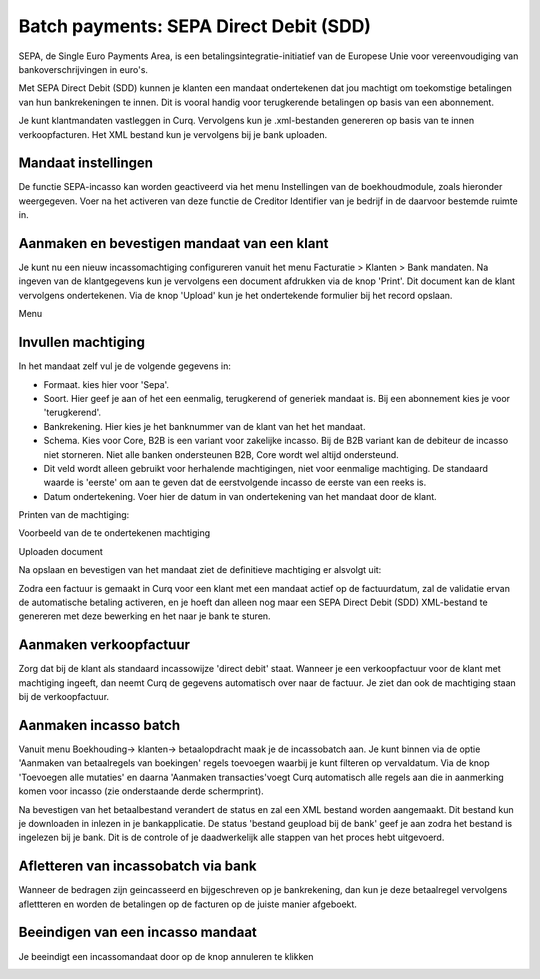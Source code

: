 Batch payments: SEPA Direct Debit (SDD)
=========================================================================

SEPA, de Single Euro Payments Area, is een betalingsintegratie-initiatief van de Europese Unie voor vereenvoudiging van bankoverschrijvingen in euro's. 

Met SEPA Direct Debit (SDD) kunnen je klanten een mandaat ondertekenen dat jou machtigt om toekomstige betalingen van hun bankrekeningen te innen. Dit is vooral handig voor terugkerende betalingen op basis van een abonnement.

Je kunt klantmandaten vastleggen in Curq. Vervolgens kun je .xml-bestanden genereren op basis van te innen verkoopfacturen. Het XML bestand kun je vervolgens bij je bank uploaden.

Mandaat instellingen
-------------------------------------------------------------------------

De functie SEPA-incasso kan worden geactiveerd via het menu Instellingen van de boekhoudmodule, zoals hieronder weergegeven. Voer na het activeren van deze functie de Creditor Identifier van je bedrijf in de daarvoor bestemde ruimte in.

.. image:: Media/direct_debit_incassant_id.png
       :width: 6.3in
       :height: 2.93264in

Aanmaken en bevestigen mandaat van een klant
-------------------------------------------------------------------------
Je kunt nu een nieuw incassomachtiging configureren vanuit het menu Facturatie > Klanten > Bank mandaten. Na ingeven van de klantgegevens kun je vervolgens een document afdrukken via de knop 'Print'. Dit document kan de klant vervolgens ondertekenen. Via de knop 'Upload' kun je het ondertekende formulier bij het record opslaan.

Menu

.. image:: Media/direct_debit_menu_mandaten.png
       :width: 6.3in
       :height: 2.93264in

Invullen machtiging
-------------------------------------------------------------------------
In het mandaat zelf vul je de volgende gegevens in:

* Formaat. kies hier voor 'Sepa'.
* Soort. Hier geef je aan of het een eenmalig, terugkerend of generiek mandaat is. Bij een abonnement kies je voor 'terugkerend'.
* Bankrekening. Hier kies je het banknummer van de klant van het het mandaat.
* Schema. Kies voor Core, B2B is een variant voor zakelijke incasso. Bij de B2B variant kan de debiteur de incasso niet storneren. Niet alle banken ondersteunen B2B, Core wordt wel altijd ondersteund.
* Dit veld wordt alleen gebruikt voor herhalende machtigingen, niet voor eenmalige machtiging. De standaard waarde is 'eerste' om aan te geven dat de eerstvolgende incasso de eerste van een reeks is.
* Datum ondertekening. Voer hier de datum in van ondertekening van het mandaat door de klant.


Printen van de machtiging:

.. image:: Media/direct_debit_printen_mandaat.png
       :width: 6.3in
       :height: 2.93264in

Voorbeeld van de te ondertekenen machtiging

.. image:: Media/direct_debit_voorbeeld_mandaat.png
       :width: 6.3in
       :height: 2.93264in

Uploaden document

.. image:: Media/direct_debit_uploaden_mandaat.png
       :width: 6.3in
       :height: 2.93264in

Na opslaan en bevestigen van het mandaat ziet de definitieve machtiging er alsvolgt uit:

.. image:: Media/direct_debit_bevestigde_machtiging.png
       :width: 6.3in
       :height: 2.93264in

Zodra een factuur is gemaakt in Curq voor een klant met een mandaat actief op de factuurdatum, zal de validatie ervan de automatische betaling activeren, en je hoeft dan alleen nog maar een SEPA Direct Debit (SDD) XML-bestand te genereren met deze bewerking en het naar je bank te sturen.

Aanmaken verkoopfactuur
-------------------------------------------------------------------------
Zorg dat bij de klant als standaard incassowijze 'direct debit' staat. Wanneer je een verkoopfactuur voor de klant met machtiging ingeeft, dan neemt Curq de gegevens automatisch over naar de factuur. Je ziet dan ook de machtiging staan bij de verkoopfactuur.

.. image:: Media/direct_debit_aanmaken_verkoopfactuur.png
       :width: 6.3in
       :height: 2.93264in

Aanmaken incasso batch
-------------------------------------------------------------------------
Vanuit menu Boekhouding-> klanten-> betaalopdracht maak je de incassobatch aan. Je kunt binnen via de optie 'Aanmaken van betaalregels van boekingen' regels toevoegen waarbij je kunt filteren op vervaldatum. Via de knop 'Toevoegen alle mutaties' en daarna 'Aanmaken transacties'voegt Curq automatisch alle regels aan die in aanmerking komen voor incasso (zie onderstaande derde schermprint).

.. image:: Media/direct_debit_aanmaken_incassobatch.png
       :width: 6.3in
       :height: 2.93264in

.. image:: Media/direct_debit_aanmaken_incassobatch_2.png
       :width: 6.3in
       :height: 2.93264in

.. image:: Media/direct_debit_aanmaken_incassobatch_1.png
       :width: 6.3in
       :height: 2.93264in

Na bevestigen van het betaalbestand verandert de status en zal een XML bestand worden aangemaakt. Dit bestand kun je downloaden in inlezen in je bankapplicatie. De status 'bestand geupload bij de bank' geef je aan zodra het bestand is ingelezen bij je bank. Dit is de controle of je daadwerkelijk alle stappen van het proces hebt uitgevoerd.

Afletteren van incassobatch via bank
-------------------------------------------------------------------------
Wanneer de bedragen zijn geincasseerd en bijgeschreven op je bankrekening, dan kun je deze betaalregel vervolgens aflettteren en worden de betalingen op de facturen op de juiste manier afgeboekt.

Beeindigen van een incasso mandaat
-------------------------------------------------------------------------

Je beeindigt een incassomandaat door op de knop annuleren te klikken

.. image:: Media/direct_debit_stopzetten_mandaat.png
       :width: 6.3in
       :height: 2.93264in


